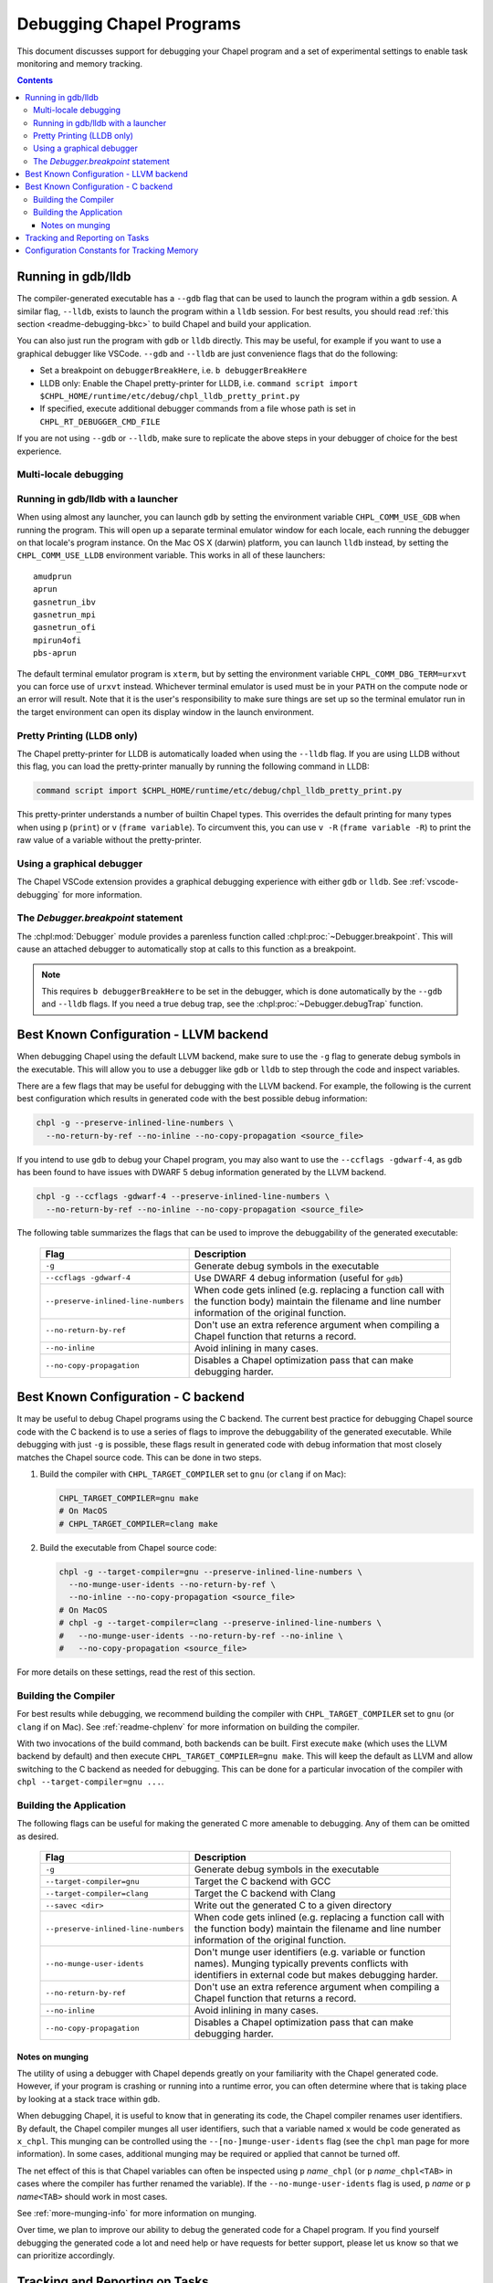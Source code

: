 .. index::
    single: debug
    single: debugging
    single: debugging; gdb
    single: debugging; lldb
.. _readme-debugging:

=========================
Debugging Chapel Programs
=========================

This document discusses support for debugging your Chapel program and a set of
experimental settings to enable task monitoring and memory tracking.

.. contents::

-------------------
Running in gdb/lldb
-------------------

The compiler-generated executable has a ``--gdb`` flag that can be used to
launch the program within a ``gdb`` session.  A similar flag, ``--lldb``,
exists to launch the program within a ``lldb`` session. For best results, you
should read :ref:`this section <readme-debugging-bkc>` to build Chapel and
build your application.

You can also just run the program with ``gdb`` or ``lldb`` directly. This
may be useful, for example if you want to use a graphical debugger like VSCode.
``--gdb`` and ``--lldb`` are just convenience flags that do the following:

* Set a breakpoint on ``debuggerBreakHere``, i.e. ``b debuggerBreakHere``
* LLDB only: Enable the Chapel pretty-printer for LLDB, i.e.
  ``command script import $CHPL_HOME/runtime/etc/debug/chpl_lldb_pretty_print.py``
* If specified, execute additional debugger commands from a file whose path is
  set in ``CHPL_RT_DEBUGGER_CMD_FILE``

If you are not using ``--gdb`` or ``--lldb``, make sure to replicate the
above steps in your debugger of choice for the best experience.

Multi-locale debugging
~~~~~~~~~~~~~~~~~~~~~~




Running in gdb/lldb with a launcher
~~~~~~~~~~~~~~~~~~~~~~~~~~~~~~~~~~~

When using almost any launcher, you can launch ``gdb`` by setting the
environment variable ``CHPL_COMM_USE_GDB`` when running the program.
This will open up a separate terminal emulator window for each locale,
each running the debugger on that locale's program instance.  On the Mac
OS X (darwin) platform, you can launch ``lldb`` instead, by setting the
``CHPL_COMM_USE_LLDB`` environment variable.  This works in all of these
launchers::

  amudprun
  aprun
  gasnetrun_ibv
  gasnetrun_mpi
  gasnetrun_ofi
  mpirun4ofi
  pbs-aprun

The default terminal emulator program is ``xterm``,
but by setting the environment variable ``CHPL_COMM_DBG_TERM=urxvt``
you can force use of ``urxvt`` instead.
Whichever terminal emulator is used must be in your ``PATH``
on the compute node or an error will result.
Note that it is the user's responsibility to make sure things are set up
so the terminal emulator run in the target environment can open its
display window in the launch environment.

Pretty Printing (LLDB only)
~~~~~~~~~~~~~~~~~~~~~~~~~~~

The Chapel pretty-printer for LLDB is automatically loaded when using the
``--lldb`` flag. If you are using LLDB without this flag, you can load the
pretty-printer manually by running the following command in LLDB:

.. code-block:: bash

    command script import $CHPL_HOME/runtime/etc/debug/chpl_lldb_pretty_print.py

This pretty-printer understands a number of builtin Chapel types. This
overrides the default printing for many types when using ``p`` (``print``) or
``v`` (``frame variable``). To circumvent this, you can use ``v -R`` (``frame
variable -R``) to print the raw value of a variable without the pretty-printer.


Using a graphical debugger
~~~~~~~~~~~~~~~~~~~~~~~~~~

The Chapel VSCode extension provides a graphical debugging experience with
either ``gdb`` or ``lldb``. See :ref:`vscode-debugging` for more information.

The `Debugger.breakpoint` statement
~~~~~~~~~~~~~~~~~~~~~~~~~~~~~~~~~~~

The :chpl:mod:`Debugger` module provides a parenless function called
:chpl:proc:`~Debugger.breakpoint`. This will cause an attached debugger to
automatically stop at calls to this function as a breakpoint.

.. note::

   This requires ``b debuggerBreakHere`` to be set in the debugger, which is
   done automatically by the ``--gdb`` and ``--lldb`` flags. If you need a true
   debug trap, see the :chpl:proc:`~Debugger.debugTrap` function.

.. _readme-debugging-bkc:

---------------------------------------
Best Known Configuration - LLVM backend
---------------------------------------

When debugging Chapel using the default LLVM backend, make sure to use the
``-g`` flag to generate debug symbols in the executable. This will allow you to
use a debugger like ``gdb`` or ``lldb`` to step through the code and inspect
variables.

There are a few flags that may be useful for debugging with the LLVM backend.
For example, the following is the current best configuration which results in
generated code with the best possible debug information:

.. code-block:: bash

    chpl -g --preserve-inlined-line-numbers \
      --no-return-by-ref --no-inline --no-copy-propagation <source_file>

If you intend to use ``gdb`` to debug your Chapel program, you may also want to
use the ``--ccflags -gdwarf-4``, as ``gdb`` has been found to have issues with
DWARF 5 debug information generated by the LLVM backend.

.. code-block:: bash

    chpl -g --ccflags -gdwarf-4 --preserve-inlined-line-numbers \
      --no-return-by-ref --no-inline --no-copy-propagation <source_file>

The following table summarizes the flags that can be used to improve the
debuggability of the generated executable:

  ===================================  =========================================
  Flag                                 Description
  ===================================  =========================================
  ``-g``                               Generate debug symbols in the executable
  ``--ccflags -gdwarf-4``              Use DWARF 4 debug information
                                       (useful for ``gdb``)
  ``--preserve-inlined-line-numbers``  When code gets inlined (e.g. replacing a
                                       function call with the function body)
                                       maintain the filename and line number
                                       information of the original function.
  ``--no-return-by-ref``               Don't use an extra reference argument
                                       when compiling a Chapel function that
                                       returns a record.
  ``--no-inline``                      Avoid inlining in many cases.
  ``--no-copy-propagation``            Disables a Chapel optimization pass that
                                       can make debugging harder.
  ===================================  =========================================


------------------------------------
Best Known Configuration - C backend
------------------------------------

It may be useful to debug Chapel programs using the C backend. The current best
practice for debugging Chapel source code with the C backend is to use a series
of flags to improve the debuggability of the generated executable. While
debugging with just ``-g`` is possible, these flags result in generated code
with debug information that most closely matches the Chapel source code. This
can be done in two steps.

1) Build the compiler with ``CHPL_TARGET_COMPILER`` set to ``gnu``
   (or ``clang`` if on Mac):

   .. code-block:: bash

        CHPL_TARGET_COMPILER=gnu make
        # On MacOS
        # CHPL_TARGET_COMPILER=clang make

2) Build the executable from Chapel source code:

   .. code-block:: bash

        chpl -g --target-compiler=gnu --preserve-inlined-line-numbers \
          --no-munge-user-idents --no-return-by-ref \
          --no-inline --no-copy-propagation <source_file>
        # On MacOS
        # chpl -g --target-compiler=clang --preserve-inlined-line-numbers \
        #   --no-munge-user-idents --no-return-by-ref --no-inline \
        #   --no-copy-propagation <source_file>

For more details on these settings, read the rest of this section.

Building the Compiler
~~~~~~~~~~~~~~~~~~~~~

For best results while debugging, we recommend building the compiler with
``CHPL_TARGET_COMPILER`` set to ``gnu`` (or ``clang`` if on Mac). See
:ref:`readme-chplenv` for more information on building the compiler.

With two invocations of the build command, both backends can be built. First
execute ``make`` (which uses the LLVM backend by default) and then execute
``CHPL_TARGET_COMPILER=gnu make``. This will keep the default as LLVM and allow
switching to the C backend as needed for debugging. This can be done for a
particular invocation of the compiler with ``chpl --target-compiler=gnu ...``.

Building the Application
~~~~~~~~~~~~~~~~~~~~~~~~

The following flags can be useful for making the generated C more amenable to
debugging. Any of them can be omitted as desired.

  ===================================  =========================================
  Flag                                 Description
  ===================================  =========================================
  ``-g``                               Generate debug symbols in the executable
  ``--target-compiler=gnu``            Target the C backend with GCC
  ``--target-compiler=clang``          Target the C backend with Clang
  ``--savec <dir>``                    Write out the generated C to a given
                                       directory
  ``--preserve-inlined-line-numbers``  When code gets inlined (e.g. replacing a
                                       function call with the function body)
                                       maintain the filename and line number
                                       information of the original function.
  ``--no-munge-user-idents``           Don't munge user identifiers (e.g.
                                       variable or function names). Munging
                                       typically prevents conflicts with
                                       identifiers in external code but makes
                                       debugging harder.
  ``--no-return-by-ref``               Don't use an extra reference argument
                                       when compiling a Chapel function that
                                       returns a record.
  ``--no-inline``                      Avoid inlining in many cases.
  ``--no-copy-propagation``            Disables a Chapel optimization pass that
                                       can make debugging harder.
  ===================================  =========================================

Notes on munging
''''''''''''''''

The utility of using a debugger with Chapel depends greatly on your familiarity
with the Chapel generated code.  However, if your program is crashing or running
into a runtime error, you can often determine where that is taking place by
looking at a stack trace within ``gdb``.

When debugging Chapel, it is useful to know that in generating its code,
the Chapel compiler renames user identifiers.  By default, the Chapel
compiler munges all user identifiers, such that a variable named ``x``
would be code generated as ``x_chpl``.  This munging can be controlled
using the ``--[no-]munge-user-idents`` flag (see the ``chpl`` man page
for more information).  In some cases, additional munging may be
required or applied that cannot be turned off.

The net effect of this is that Chapel variables can often be inspected
using ``p`` *name*\ ``_chpl`` (or ``p`` *name*\ ``_chpl<TAB>`` in cases
where the compiler has further renamed the variable).  If the
``--no-munge-user-idents`` flag is used, ``p`` *name* or
``p`` *name*\ ``<TAB>`` should work in most cases.

See :ref:`more-munging-info` for more information on munging.

Over time, we plan to improve our ability to debug the generated
code for a Chapel program. If you find yourself debugging the
generated code a lot and need help or have requests for better
support, please let us know so that we can prioritize accordingly.

-------------------------------
Tracking and Reporting on Tasks
-------------------------------

For certain tasking layers, Chapel supports an experimental
capability for tracking the status of tasks, primarily designed for
use in a single-locale execution.  To enable this capability, your
program must be compiled with the ``--task-tracking`` flag.

The feature itself is enabled at execution time by setting the boolean
environment variable ``CHPL_RT_ENABLE_TASK_REPORTING`` to any of the
values "1", "yes", or "true".  If this is done, then when ``<CTRL-C>``
is entered while a program is executing, a list of pending and executing
tasks will be printed to the console, giving an indication of which
tasks are at which source locations.  This is only supported with
``CHPL_TASKS=fifo``.

Note that task tracking adds a fair amount of runtime overhead to
task-parallel programs.

-------------------------------------------
Configuration Constants for Tracking Memory
-------------------------------------------

Chapel supports a number of configuration constants related to dynamic
memory allocation for the compiler-generated executable, currently
designed for use primarily by the development team to track memory
usage in tests.

For full information on these configuration constants consult
:chpl:mod:`MemDiagnostics`.

A brief synopsis of these configuration constants is as follows:

  --memTrack            turn on memory tracking and enable reporting
  --memStats            call ``printMemAllocStats()`` on normal termination
  --memLeaksByType      call ``printMemAllocsByType()`` on normal termination
  --memLeaks            call ``printMemAllocs()`` on normal termination
  --memMax=int          set maximum level of allocatable memory
  --memThreshold=int    set minimum threshold for memory tracking
  --memLog=string       file to contain all memory reporting
  --memLeaksLog=string  if set, append final stats and leaks-by-type here
